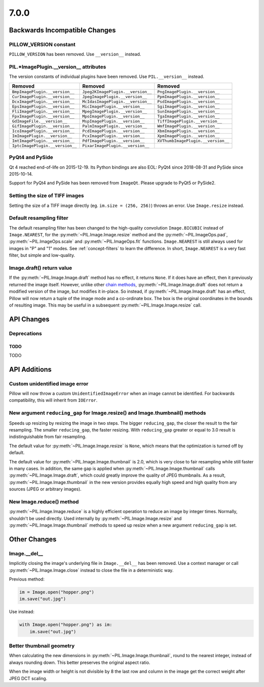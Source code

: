 7.0.0
-----

Backwards Incompatible Changes
==============================

PILLOW_VERSION constant
^^^^^^^^^^^^^^^^^^^^^^^

``PILLOW_VERSION`` has been removed. Use ``__version__`` instead.

PIL.*ImagePlugin.__version__ attributes
^^^^^^^^^^^^^^^^^^^^^^^^^^^^^^^^^^^^^^^

The version constants of individual plugins have been removed. Use ``PIL.__version__``
instead.

===============================  =================================  ==================================
Removed                          Removed                            Removed
===============================  =================================  ==================================
``BmpImagePlugin.__version__``   ``Jpeg2KImagePlugin.__version__``  ``PngImagePlugin.__version__``
``CurImagePlugin.__version__``   ``JpegImagePlugin.__version__``    ``PpmImagePlugin.__version__``
``DcxImagePlugin.__version__``   ``McIdasImagePlugin.__version__``  ``PsdImagePlugin.__version__``
``EpsImagePlugin.__version__``   ``MicImagePlugin.__version__``     ``SgiImagePlugin.__version__``
``FliImagePlugin.__version__``   ``MpegImagePlugin.__version__``    ``SunImagePlugin.__version__``
``FpxImagePlugin.__version__``   ``MpoImagePlugin.__version__``     ``TgaImagePlugin.__version__``
``GdImageFile.__version__``      ``MspImagePlugin.__version__``     ``TiffImagePlugin.__version__``
``GifImagePlugin.__version__``   ``PalmImagePlugin.__version__``    ``WmfImagePlugin.__version__``
``IcoImagePlugin.__version__``   ``PcdImagePlugin.__version__``     ``XbmImagePlugin.__version__``
``ImImagePlugin.__version__``    ``PcxImagePlugin.__version__``     ``XpmImagePlugin.__version__``
``ImtImagePlugin.__version__``   ``PdfImagePlugin.__version__``     ``XVThumbImagePlugin.__version__``
``IptcImagePlugin.__version__``  ``PixarImagePlugin.__version__``
===============================  =================================  ==================================

PyQt4 and PySide
^^^^^^^^^^^^^^^^

Qt 4 reached end-of-life on 2015-12-19. Its Python bindings are also EOL: PyQt4 since
2018-08-31 and PySide since 2015-10-14.

Support for PyQt4 and PySide has been removed from ``ImageQt``. Please upgrade to PyQt5
or PySide2.

Setting the size of TIFF images
^^^^^^^^^^^^^^^^^^^^^^^^^^^^^^^

Setting the size of a TIFF image directly (eg. ``im.size = (256, 256)``) throws
an error. Use ``Image.resize`` instead.

Default resampling filter
^^^^^^^^^^^^^^^^^^^^^^^^^

The default resampling filter has been changed to the high-quality convolution
``Image.BICUBIC`` instead of ``Image.NEAREST``, for the :py:meth:`~PIL.Image.Image.resize`
method and the :py:meth:`~PIL.ImageOps.pad`, :py:meth:`~PIL.ImageOps.scale`
and :py:meth:`~PIL.ImageOps.fit` functions.
``Image.NEAREST`` is still always used for images in "P" and "1" modes.
See :ref:`concept-filters` to learn the difference. In short,
``Image.NEAREST`` is a very fast filter, but simple and low-quality.

Image.draft() return value
^^^^^^^^^^^^^^^^^^^^^^^^^^

If the :py:meth:`~PIL.Image.Image.draft` method has no effect, it returns ``None``.
If it does have an effect, then it previously returned the image itself.
However, unlike other `chain methods`_, :py:meth:`~PIL.Image.Image.draft` does not
return a modified version of the image, but modifies it in-place. So instead, if
:py:meth:`~PIL.Image.Image.draft` has an effect, Pillow will now return a tuple
of the image mode and a co-ordinate box. The box is the original coordinates in the
bounds of resulting image. This may be useful in a subsequent
:py:meth:`~PIL.Image.Image.resize` call.

.. _chain methods: https://en.wikipedia.org/wiki/Method_chaining


API Changes
===========

Deprecations
^^^^^^^^^^^^

TODO
~~~~

TODO


API Additions
=============

Custom unidentified image error
^^^^^^^^^^^^^^^^^^^^^^^^^^^^^^^

Pillow will now throw a custom ``UnidentifiedImageError`` when an image cannot be
identified. For backwards compatibility, this will inherit from ``IOError``.

New argument ``reducing_gap`` for Image.resize() and Image.thumbnail() methods
^^^^^^^^^^^^^^^^^^^^^^^^^^^^^^^^^^^^^^^^^^^^^^^^^^^^^^^^^^^^^^^^^^^^^^^^^^^^^^

Speeds up resizing by resizing the image in two steps. The bigger ``reducing_gap``,
the closer the result to the fair resampling. The smaller ``reducing_gap``,
the faster resizing. With ``reducing_gap`` greater or equal to 3.0 result is
indistinguishable from fair resampling.

The default value for :py:meth:`~PIL.Image.Image.resize` is ``None``,
which means that the optimization is turned off by default.

The default value for :py:meth:`~PIL.Image.Image.thumbnail` is 2.0,
which is very close to fair resampling while still faster in many cases.
In addition, the same gap is applied when :py:meth:`~PIL.Image.Image.thumbnail`
calls :py:meth:`~PIL.Image.Image.draft`, which could greatly improve the quality
of JPEG thumbnails. As a result, :py:meth:`~PIL.Image.Image.thumbnail`
in the new version provides equally high speed and high quality from any
sources (JPEG or arbitrary images).

New Image.reduce() method
^^^^^^^^^^^^^^^^^^^^^^^^^

:py:meth:`~PIL.Image.Image.reduce` is a highly efficient operation
to reduce an image by integer times. Normally, shouldn't be used directly.
Used internally by :py:meth:`~PIL.Image.Image.resize` and :py:meth:`~PIL.Image.Image.thumbnail`
methods to speed up resize when a new argument ``reducing_gap`` is set.

Other Changes
=============

Image.__del__
^^^^^^^^^^^^^

Implicitly closing the image's underlying file in ``Image.__del__`` has been removed.
Use a context manager or call :py:meth:`~PIL.Image.Image.close` instead to close
the file in a deterministic way.

Previous method:

.. code-block:: python

    im = Image.open("hopper.png")
    im.save("out.jpg")

Use instead:

.. code-block:: python

    with Image.open("hopper.png") as im:
        im.save("out.jpg")

Better thumbnail geometry
^^^^^^^^^^^^^^^^^^^^^^^^^

When calculating the new dimensions in :py:meth:`~PIL.Image.Image.thumbnail`,
round to the nearest integer, instead of always rounding down.
This better preserves the original aspect ratio.

When the image width or height is not divisible by 8 the last row and column
in the image get the correct weight after JPEG DCT scaling.
